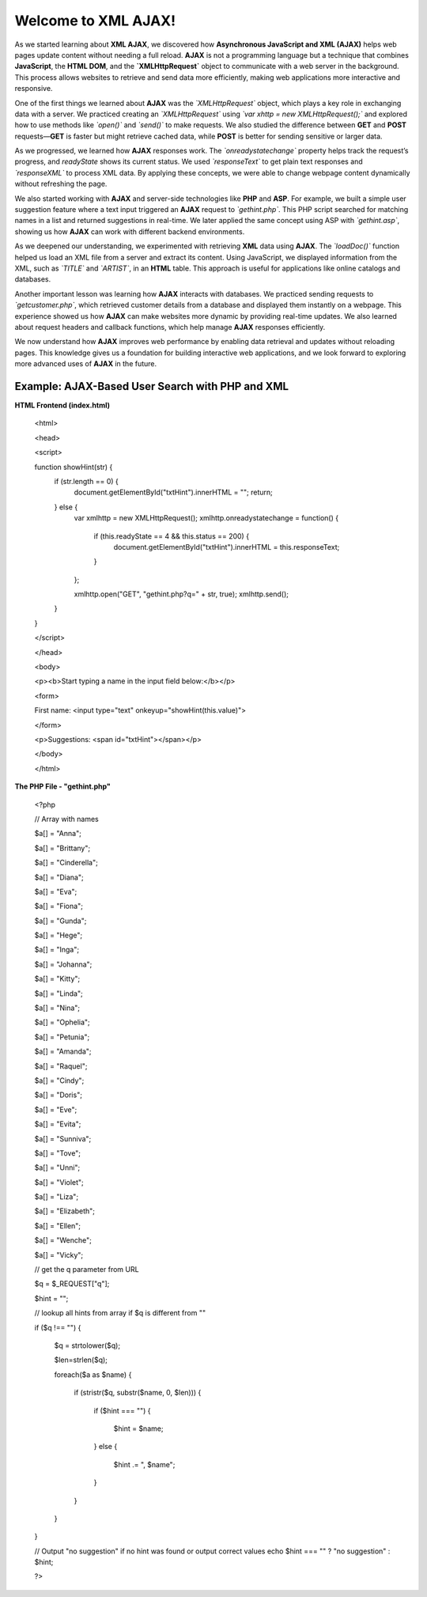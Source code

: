 Welcome to XML AJAX!
=====================   
As we started learning about **XML AJAX**, we discovered how **Asynchronous JavaScript and XML (AJAX)** helps web pages update content without needing a full reload. **AJAX** is not a programming language but a technique that combines **JavaScript**, the **HTML DOM**, and the 
**`XMLHttpRequest`** object to communicate with a web server in the background. This process allows websites to retrieve and send data more efficiently, making web applications more interactive and responsive.  

One of the first things we learned about **AJAX** was the *`XMLHttpRequest`* object, which plays a key role in exchanging data with a server. We practiced creating an *`XMLHttpRequest`* using *`var xhttp = new XMLHttpRequest();`* and explored how to use methods like *`open()`* and *`send()`* to make requests. We also studied the difference between **GET** and **POST** requests—**GET** is faster but might retrieve cached data, while **POST** is better for sending sensitive or larger data.  

As we progressed, we learned how **AJAX** responses work. The *`onreadystatechange`* property helps track the request’s progress, and `readyState` shows its current status. We used *`responseText`* to get plain text responses and *`responseXML`* to process XML data. By applying these concepts, we were able to change webpage content dynamically without refreshing the page.  

We also started working with **AJAX** and server-side technologies like **PHP** and **ASP**. For example, we built a simple user suggestion feature where a text input triggered an **AJAX** request to *`gethint.php`*. This PHP script searched for matching names in a list and returned suggestions in real-time. We later applied the same concept using ASP with *`gethint.asp`*, showing us how **AJAX** can work with different backend environments.  

As we deepened our understanding, we experimented with retrieving **XML** data using **AJAX**. The *`loadDoc()`* function helped us load an XML file from a server and extract its content. Using JavaScript, we displayed information from the XML, such as *`TITLE`* and *`ARTIST`*, in an **HTML** table. This approach is useful for applications like online catalogs and databases.  

Another important lesson was learning how **AJAX** interacts with databases. We practiced sending requests to *`getcustomer.php`*, which retrieved customer details from a database and displayed them instantly on a webpage. This experience showed us how **AJAX** can make websites more dynamic by providing real-time updates. We also learned about request headers and callback functions, which help manage **AJAX** responses efficiently.  

We now understand how **AJAX** improves web performance by enabling data retrieval and updates without reloading pages. This knowledge gives us a foundation for building interactive web applications, and we look forward to exploring more advanced uses of **AJAX** in the future.

Example: AJAX-Based User Search with PHP and XML
-------------------------------------------------
**HTML Frontend (index.html)**

  <html>

  <head>

  <script>

  function showHint(str) {
      if (str.length == 0) {
          document.getElementById("txtHint").innerHTML = "";
          return;
      } else {
          var xmlhttp = new XMLHttpRequest();
          xmlhttp.onreadystatechange = function() {
              if (this.readyState == 4 && this.status == 200) {
                  document.getElementById("txtHint").innerHTML = this.responseText;
              }
          };

          xmlhttp.open("GET", "gethint.php?q=" + str, true);
          xmlhttp.send();
      }
  }

  </script>

  </head>

  <body>

  <p><b>Start typing a name in the input field below:</b></p>

  <form>

  First name: <input type="text" onkeyup="showHint(this.value)">

  </form>

  <p>Suggestions: <span id="txtHint"></span></p>

  </body>

  </html>

**The PHP File - "gethint.php"**

  <?php

  // Array with names

  $a[] = "Anna";

  $a[] = "Brittany";

  $a[] = "Cinderella";

  $a[] = "Diana";

  $a[] = "Eva";

  $a[] = "Fiona";

  $a[] = "Gunda";

  $a[] = "Hege";

  $a[] = "Inga";

  $a[] = "Johanna";

  $a[] = "Kitty";

  $a[] = "Linda";

  $a[] = "Nina";

  $a[] = "Ophelia";

  $a[] = "Petunia";

  $a[] = "Amanda";

  $a[] = "Raquel";

  $a[] = "Cindy";

  $a[] = "Doris";

  $a[] = "Eve";

  $a[] = "Evita";

  $a[] = "Sunniva";

  $a[] = "Tove";

  $a[] = "Unni";

  $a[] = "Violet";

  $a[] = "Liza";

  $a[] = "Elizabeth";

  $a[] = "Ellen";

  $a[] = "Wenche";

  $a[] = "Vicky";


  // get the q parameter from URL

  $q = $_REQUEST["q"];


  $hint = "";


  // lookup all hints from array if $q is different from ""

  if ($q !== "") {

      $q = strtolower($q);

      $len=strlen($q);

      foreach($a as $name) {

          if (stristr($q, substr($name, 0, $len))) {

              if ($hint === "") {

                  $hint = $name;

              } else {

                  $hint .= ", $name";

              }

          }

      }

  }


  // Output "no suggestion" if no hint was found or output correct values
  echo $hint === "" ? "no suggestion" : $hint;

  ?>
